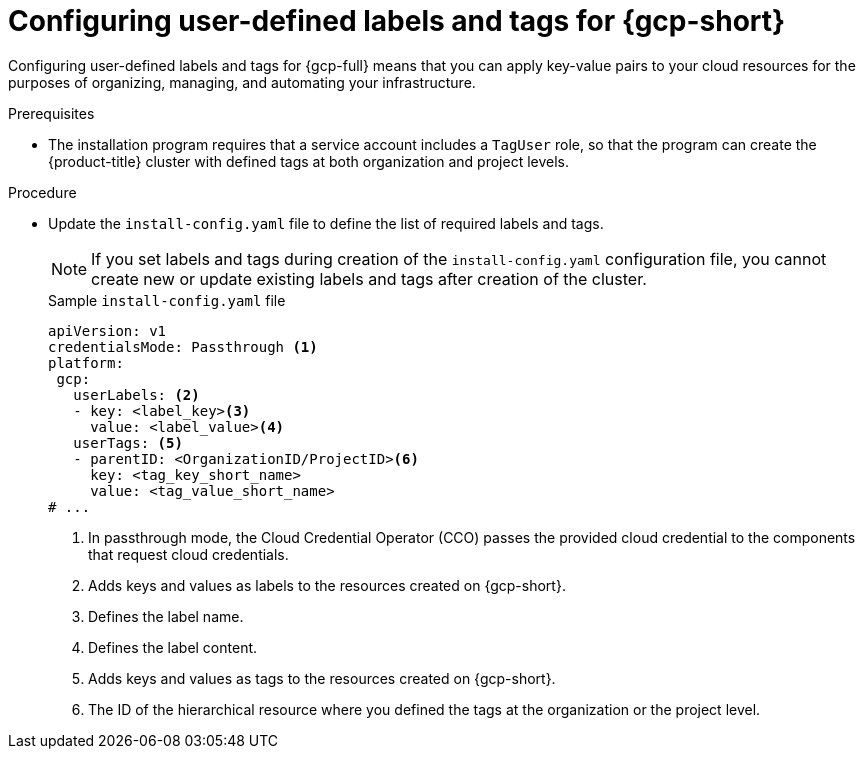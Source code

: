 // Module included in the following assemblies:
// * installing/installing_gcp/installing-gcp-customizations.adoc

:_mod-docs-content-type: PROCEDURE
[id="installing-gcp-cluster-creation_{context}"]
= Configuring user-defined labels and tags for {gcp-short}

Configuring user-defined labels and tags for {gcp-full} means that you can apply key-value pairs to your cloud resources for the purposes of organizing, managing, and automating your infrastructure.

.Prerequisites

* The installation program requires that a service account includes a `TagUser` role, so that the program can create the {product-title} cluster with defined tags at both organization and project levels.

.Procedure

* Update the `install-config.yaml` file to define the list of required labels and tags.
+
[NOTE]
====
If you set labels and tags during creation of the `install-config.yaml` configuration file, you cannot create new or update existing labels and tags after creation of the cluster.
====
+
.Sample `install-config.yaml` file
+
[source,yaml]
----
apiVersion: v1
credentialsMode: Passthrough <1>
platform:
 gcp:
   userLabels: <2>
   - key: <label_key><3>
     value: <label_value><4>
   userTags: <5>
   - parentID: <OrganizationID/ProjectID><6>
     key: <tag_key_short_name>
     value: <tag_value_short_name>
# ...
----
<1> In passthrough mode, the Cloud Credential Operator (CCO) passes the provided cloud credential to the components that request cloud credentials. 
<2> Adds keys and values as labels to the resources created on {gcp-short}.
<3> Defines the label name.
<4> Defines the label content.
<5> Adds keys and values as tags to the resources created on {gcp-short}.
<6> The ID of the hierarchical resource where you defined the tags at the organization or the project level.

